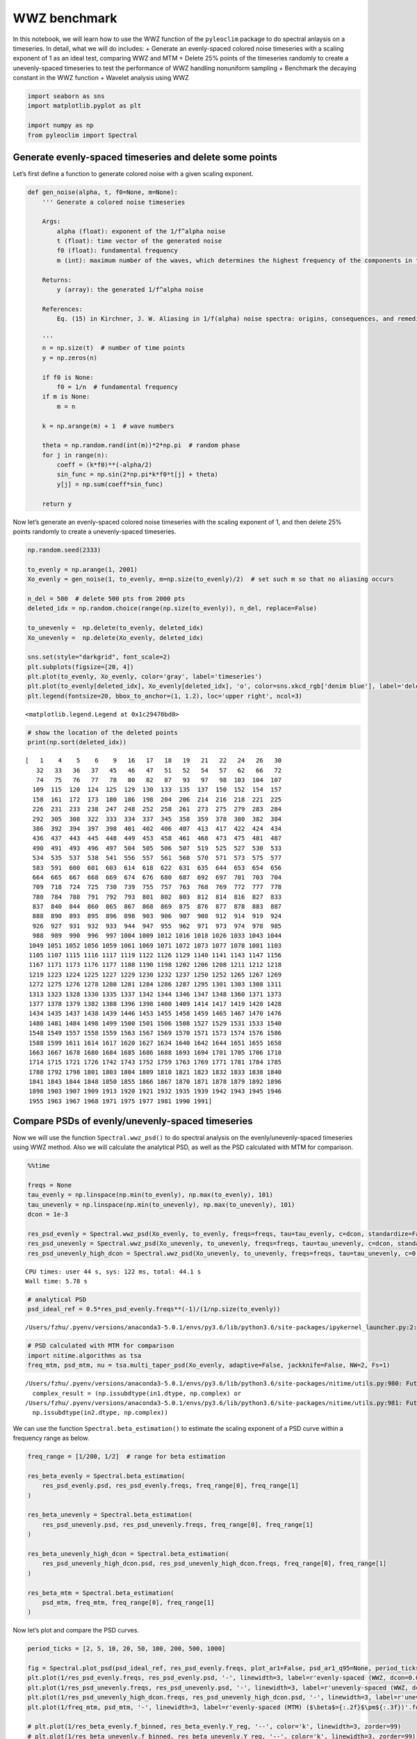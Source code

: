 WWZ benchmark
=============

In this notebook, we will learn how to use the WWZ function of the
``pyleoclim`` package to do spectral anlaysis on a timeseries. In
detail, what we will do includes: + Generate an evenly-spaced colored
noise timeseries with a scaling exponent of 1 as an ideal test,
comparing WWZ and MTM + Delete 25% points of the timeseries randomly to
create a unevenly-spaced timeseries to test the performance of WWZ
handling nonuniform sampling + Benchmark the decaying constant in the
WWZ function + Wavelet analysis using WWZ

.. code:: ipython3

    import seaborn as sns
    import matplotlib.pyplot as plt
    
    import numpy as np
    from pyleoclim import Spectral

Generate evenly-spaced timeseries and delete some points
--------------------------------------------------------

Let’s first define a function to generate colored noise with a given
scaling exponent.

.. code:: ipython3

    def gen_noise(alpha, t, f0=None, m=None):
        ''' Generate a colored noise timeseries
    
        Args:
            alpha (float): exponent of the 1/f^alpha noise
            t (float): time vector of the generated noise
            f0 (float): fundamental frequency
            m (int): maximum number of the waves, which determines the highest frequency of the components in the synthetic noise
    
        Returns:
            y (array): the generated 1/f^alpha noise
    
        References:
            Eq. (15) in Kirchner, J. W. Aliasing in 1/f(alpha) noise spectra: origins, consequences, and remedies. Phys Rev E Stat Nonlin Soft Matter Phys 71, 066110 (2005).
        
        '''
        n = np.size(t)  # number of time points
        y = np.zeros(n)
    
        if f0 is None:
            f0 = 1/n  # fundamental frequency
        if m is None:
            m = n
    
        k = np.arange(m) + 1  # wave numbers
    
        theta = np.random.rand(int(m))*2*np.pi  # random phase
        for j in range(n):
            coeff = (k*f0)**(-alpha/2)
            sin_func = np.sin(2*np.pi*k*f0*t[j] + theta)
            y[j] = np.sum(coeff*sin_func)
    
        return y

Now let’s generate an evenly-spaced colored noise timeseries with the
scaling exponent of 1, and then delete 25% points randomly to create a
unevenly-spaced timeseries.

.. code:: ipython3

    np.random.seed(2333)
    
    to_evenly = np.arange(1, 2001)
    Xo_evenly = gen_noise(1, to_evenly, m=np.size(to_evenly)/2)  # set such m so that no aliasing occurs
    
    n_del = 500  # delete 500 pts from 2000 pts
    deleted_idx = np.random.choice(range(np.size(to_evenly)), n_del, replace=False)
    
    to_unevenly =  np.delete(to_evenly, deleted_idx)
    Xo_unevenly =  np.delete(Xo_evenly, deleted_idx)
    
    sns.set(style="darkgrid", font_scale=2)
    plt.subplots(figsize=[20, 4])
    plt.plot(to_evenly, Xo_evenly, color='gray', label='timeseries')
    plt.plot(to_evenly[deleted_idx], Xo_evenly[deleted_idx], 'o', color=sns.xkcd_rgb['denim blue'], label='deleted dots')
    plt.legend(fontsize=20, bbox_to_anchor=(1, 1.2), loc='upper right', ncol=3)




.. parsed-literal::

    <matplotlib.legend.Legend at 0x1c29470bd0>




.. image:: WWZ_benchmark_files/WWZ_benchmark_6_1.png


.. code:: ipython3

    # show the location of the deleted points
    print(np.sort(deleted_idx))


.. parsed-literal::

    [   1    4    5    6    9   16   17   18   19   21   22   24   26   30
       32   33   36   37   45   46   47   51   52   54   57   62   66   72
       74   75   76   77   78   80   82   87   93   97   98  103  104  107
      109  115  120  124  125  129  130  133  135  137  150  152  154  157
      158  161  172  173  180  186  198  204  206  214  216  218  221  225
      226  231  233  238  247  248  252  258  261  273  275  279  283  284
      292  305  308  322  333  334  337  345  358  359  378  380  382  384
      386  392  394  397  398  401  402  406  407  413  417  422  424  434
      436  437  443  445  448  449  453  458  461  468  473  475  481  487
      490  491  493  496  497  504  505  506  507  519  525  527  530  533
      534  535  537  538  541  556  557  561  568  570  571  573  575  577
      583  591  600  601  603  614  618  622  631  635  644  653  654  656
      664  665  667  668  669  674  676  680  687  692  697  701  703  704
      709  718  724  725  730  739  755  757  763  768  769  772  777  778
      780  784  788  791  792  793  801  802  803  812  814  816  827  833
      837  840  844  860  865  867  868  869  875  876  877  878  883  887
      888  890  893  895  896  898  903  906  907  908  912  914  919  924
      926  927  931  932  933  944  947  955  962  971  973  974  978  985
      988  989  990  996  997 1004 1009 1012 1016 1018 1026 1033 1043 1044
     1049 1051 1052 1056 1059 1061 1069 1071 1072 1073 1077 1078 1081 1103
     1105 1107 1115 1116 1117 1119 1122 1126 1129 1140 1141 1143 1147 1156
     1167 1171 1173 1176 1177 1188 1190 1198 1202 1206 1208 1211 1212 1218
     1219 1223 1224 1225 1227 1229 1230 1232 1237 1250 1252 1265 1267 1269
     1272 1275 1276 1278 1280 1281 1284 1286 1287 1295 1301 1303 1308 1311
     1313 1323 1328 1330 1335 1337 1342 1344 1346 1347 1348 1360 1371 1373
     1377 1378 1379 1382 1388 1396 1398 1400 1409 1414 1417 1419 1420 1428
     1434 1435 1437 1438 1439 1446 1453 1455 1458 1459 1465 1467 1470 1476
     1480 1481 1484 1498 1499 1500 1501 1506 1508 1527 1529 1531 1533 1540
     1548 1549 1557 1558 1559 1563 1567 1569 1570 1571 1573 1574 1576 1586
     1588 1599 1611 1614 1617 1620 1627 1634 1640 1642 1644 1651 1655 1658
     1663 1667 1678 1680 1684 1685 1686 1688 1693 1694 1701 1705 1706 1710
     1714 1715 1721 1726 1742 1743 1752 1759 1763 1769 1771 1781 1784 1785
     1788 1792 1798 1801 1803 1804 1809 1810 1821 1823 1832 1833 1838 1840
     1841 1843 1844 1848 1850 1855 1866 1867 1870 1871 1878 1879 1892 1896
     1898 1903 1907 1909 1913 1920 1921 1932 1935 1939 1942 1943 1945 1946
     1955 1963 1967 1968 1971 1975 1977 1981 1990 1991]


Compare PSDs of evenly/unevenly-spaced timeseries
-------------------------------------------------

Now we will use the function ``Spectral.wwz_psd()`` to do spectral
analysis on the evenly/unevenly-spaced timeseries using WWZ method. Also
we will calculate the analytical PSD, as well as the PSD calculated with
MTM for comparison.

.. code:: ipython3

    %%time
    
    freqs = None
    tau_evenly = np.linspace(np.min(to_evenly), np.max(to_evenly), 101)
    tau_unevenly = np.linspace(np.min(to_unevenly), np.max(to_unevenly), 101)
    dcon = 1e-3
    
    res_psd_evenly = Spectral.wwz_psd(Xo_evenly, to_evenly, freqs=freqs, tau=tau_evenly, c=dcon, standardize=False, nMC=0, anti_alias=False)
    res_psd_unevenly = Spectral.wwz_psd(Xo_unevenly, to_unevenly, freqs=freqs, tau=tau_unevenly, c=dcon, standardize=False, nMC=0, anti_alias=False)
    res_psd_unevenly_high_dcon = Spectral.wwz_psd(Xo_unevenly, to_unevenly, freqs=freqs, tau=tau_unevenly, c=0.02, standardize=False, nMC=0, anti_alias=False)


.. parsed-literal::

    CPU times: user 44 s, sys: 122 ms, total: 44.1 s
    Wall time: 5.78 s


.. code:: ipython3

    # analytical PSD
    psd_ideal_ref = 0.5*res_psd_evenly.freqs**(-1)/(1/np.size(to_evenly))


.. parsed-literal::

    /Users/fzhu/.pyenv/versions/anaconda3-5.0.1/envs/py3.6/lib/python3.6/site-packages/ipykernel_launcher.py:2: RuntimeWarning: divide by zero encountered in reciprocal
      


.. code:: ipython3

    # PSD calculated with MTM for comparison
    import nitime.algorithms as tsa
    freq_mtm, psd_mtm, nu = tsa.multi_taper_psd(Xo_evenly, adaptive=False, jackknife=False, NW=2, Fs=1)


.. parsed-literal::

    /Users/fzhu/.pyenv/versions/anaconda3-5.0.1/envs/py3.6/lib/python3.6/site-packages/nitime/utils.py:980: FutureWarning: Conversion of the second argument of issubdtype from `complex` to `np.complexfloating` is deprecated. In future, it will be treated as `np.complex128 == np.dtype(complex).type`.
      complex_result = (np.issubdtype(in1.dtype, np.complex) or
    /Users/fzhu/.pyenv/versions/anaconda3-5.0.1/envs/py3.6/lib/python3.6/site-packages/nitime/utils.py:981: FutureWarning: Conversion of the second argument of issubdtype from `complex` to `np.complexfloating` is deprecated. In future, it will be treated as `np.complex128 == np.dtype(complex).type`.
      np.issubdtype(in2.dtype, np.complex))


We can use the function ``Spectral.beta_estimation()`` to estimate the
scaling exponent of a PSD curve within a frequency range as below.

.. code:: ipython3

    freq_range = [1/200, 1/2]  # range for beta estimation
    
    res_beta_evenly = Spectral.beta_estimation(
        res_psd_evenly.psd, res_psd_evenly.freqs, freq_range[0], freq_range[1]
    )
    
    res_beta_unevenly = Spectral.beta_estimation(
        res_psd_unevenly.psd, res_psd_unevenly.freqs, freq_range[0], freq_range[1]
    )
    
    res_beta_unevenly_high_dcon = Spectral.beta_estimation(
        res_psd_unevenly_high_dcon.psd, res_psd_unevenly_high_dcon.freqs, freq_range[0], freq_range[1]
    )
    
    res_beta_mtm = Spectral.beta_estimation(
        psd_mtm, freq_mtm, freq_range[0], freq_range[1]
    )

Now let’s plot and compare the PSD curves.

.. code:: ipython3

    period_ticks = [2, 5, 10, 20, 50, 100, 200, 500, 1000]
    
    fig = Spectral.plot_psd(psd_ideal_ref, res_psd_evenly.freqs, plot_ar1=False, psd_ar1_q95=None, period_ticks=period_ticks, lmstyle='--', color='k', label=r'analytical ($\beta$=1)'.format(res_beta_evenly.beta), figsize=[12, 6], linewidth=5)
    plt.plot(1/res_psd_evenly.freqs, res_psd_evenly.psd, '-', linewidth=3, label=r'evenly-spaced (WWZ, dcon=0.001) ($\beta$={:.2f}$\pm${:.3f})'.format(res_beta_evenly.beta, res_beta_evenly.std_err), color=sns.xkcd_rgb['denim blue'])
    plt.plot(1/res_psd_unevenly.freqs, res_psd_unevenly.psd, '-', linewidth=3, label=r'unevenly-spaced (WWZ, dcon=0.001) ($\beta$={:.2f}$\pm${:.3f})'.format(res_beta_unevenly.beta, res_beta_unevenly.std_err), color=sns.xkcd_rgb['medium green'])
    plt.plot(1/res_psd_unevenly_high_dcon.freqs, res_psd_unevenly_high_dcon.psd, '-', linewidth=3, label=r'unevenly-spaced (WWZ, dcon=0.02) ($\beta$={:.2f}$\pm${:.3f})'.format(res_beta_unevenly_high_dcon.beta, res_beta_unevenly_high_dcon.std_err), color=sns.xkcd_rgb['pale red'])
    plt.plot(1/freq_mtm, psd_mtm, '-', linewidth=3, label=r'evenly-spaced (MTM) ($\beta$={:.2f}$\pm${:.3f})'.format(res_beta_mtm.beta, res_beta_mtm.std_err), color='gray', alpha=0.5, zorder=-1)
    
    # plt.plot(1/res_beta_evenly.f_binned, res_beta_evenly.Y_reg, '--', color='k', linewidth=3, zorder=99)
    # plt.plot(1/res_beta_unevenly.f_binned, res_beta_unevenly.Y_reg, '--', color='k', linewidth=3, zorder=99)
    # plt.plot(1/res_beta_mtm.f_binned, res_beta_mtm.Y_reg, '--', color='k', linewidth=3, zorder=99)
    
    plt.legend(fontsize=20, bbox_to_anchor=(1.9, 1), loc='upper right', ncol=1)


.. parsed-literal::

    /Users/fzhu/.pyenv/versions/anaconda3-5.0.1/envs/py3.6/lib/python3.6/site-packages/pyleoclim-0.4.8-py3.6.egg/pyleoclim/Spectral.py:2574: RuntimeWarning: divide by zero encountered in true_divide
      x_data = 1 / freqs
    /Users/fzhu/.pyenv/versions/anaconda3-5.0.1/envs/py3.6/lib/python3.6/site-packages/pyleoclim-0.4.8-py3.6.egg/pyleoclim/Spectral.py:2576: RuntimeWarning: divide by zero encountered in true_divide
      x_data_ar1 = 1 / freqs
    /Users/fzhu/.pyenv/versions/anaconda3-5.0.1/envs/py3.6/lib/python3.6/site-packages/ipykernel_launcher.py:5: RuntimeWarning: divide by zero encountered in true_divide
      """
    /Users/fzhu/.pyenv/versions/anaconda3-5.0.1/envs/py3.6/lib/python3.6/site-packages/ipykernel_launcher.py:6: RuntimeWarning: divide by zero encountered in true_divide
      
    /Users/fzhu/.pyenv/versions/anaconda3-5.0.1/envs/py3.6/lib/python3.6/site-packages/ipykernel_launcher.py:7: RuntimeWarning: divide by zero encountered in true_divide
      import sys
    /Users/fzhu/.pyenv/versions/anaconda3-5.0.1/envs/py3.6/lib/python3.6/site-packages/ipykernel_launcher.py:8: RuntimeWarning: divide by zero encountered in true_divide
      




.. parsed-literal::

    <matplotlib.legend.Legend at 0x1a0f4ace48>




.. image:: WWZ_benchmark_files/WWZ_benchmark_16_2.png


The figure above indicates that in the case of an evenly-spaced
timeseries, both WWZ and MTM give good estimates of the analytical PSD.
WWZ gives almost accurate PSD over the high frequency band (2-20 yrs),
while MTM gives big oscillations there.

When we delete 25% of the data, making the timeseries unevenly-spaced,
WWZ with a small decaying constant gives lower estimate of the scaling
exponent due to aliasing caused by nonuniform sampling, and a larger
decaying constant helps a bit.

Benchmark the decaying constant
-------------------------------

The decaying constant will affect the frequency resolution of the WWZ
method. Larger constant results in smoother PSD curve, as shown below.

.. code:: ipython3

    freqs = None
    tau_evenly = np.linspace(np.min(to_evenly), np.max(to_evenly), 101)
    res_psd = {}
    res_beta = {}
    freq_range = [1/200, 1/2]  # range for beta estimation
    
    # dcon options:
    # + 1/(8*np.pi**2) from Witt & Schumann 2005
    # + 0.0125 from Foster 1996, very close to 1/(8*np.pi**2)
    # + 0.001 from Kirchner & Neal 2013
    fig = Spectral.plot_psd(psd_ideal_ref, res_psd_evenly.freqs, plot_ar1=False, psd_ar1_q95=None, period_ticks=period_ticks,
                            lmstyle='--', color='k', label=r'analytical ($\beta$=1)'.format(res_beta_evenly.beta), figsize=[12, 6], linewidth=5)
    for dcon in [0.0001, 0.001, 1/(8*np.pi**2), 0.02]:
        res_psd[str(dcon)] = Spectral.wwz_psd(Xo_evenly, to_evenly, freqs=freqs, tau=tau_evenly, c=dcon, standardize=False, nMC=0, anti_alias=False)
        res_beta[str(dcon)] = Spectral.beta_estimation(
                              res_psd[str(dcon)].psd, res_psd[str(dcon)].freqs, freq_range[0], freq_range[1]
                          )
        plt.plot(1/res_psd[str(dcon)].freqs, res_psd[str(dcon)].psd, 'o', ms=5, linewidth=3, label='dcon={:.4f} '.format(dcon)+r'($\beta$={:.2f}$\pm${:.3f})'.format(res_beta[str(dcon)].beta, res_beta[str(dcon)].std_err))
                     
    plt.legend(fontsize=20, bbox_to_anchor=(1.54, 1), loc='upper right', ncol=1)


.. parsed-literal::

    /Users/fzhu/.pyenv/versions/anaconda3-5.0.1/envs/py3.6/lib/python3.6/site-packages/pyleoclim-0.4.8-py3.6.egg/pyleoclim/Spectral.py:2574: RuntimeWarning: divide by zero encountered in true_divide
      x_data = 1 / freqs
    /Users/fzhu/.pyenv/versions/anaconda3-5.0.1/envs/py3.6/lib/python3.6/site-packages/pyleoclim-0.4.8-py3.6.egg/pyleoclim/Spectral.py:2576: RuntimeWarning: divide by zero encountered in true_divide
      x_data_ar1 = 1 / freqs
    /Users/fzhu/.pyenv/versions/anaconda3-5.0.1/envs/py3.6/lib/python3.6/site-packages/ipykernel_launcher.py:18: RuntimeWarning: divide by zero encountered in true_divide




.. parsed-literal::

    <matplotlib.legend.Legend at 0x1c26b1de10>




.. image:: WWZ_benchmark_files/WWZ_benchmark_20_2.png


Wavelet analysis
----------------

Now let’s do some wavelet analysis on both the evenly/unevenly-spaced
data. Note that ``nMC`` sets the number of Monte-Carlo simulations for
significance test.

.. code:: ipython3

    # evenly-spaced timeseries
    freqs = None
    tau_evenly = np.linspace(np.min(to_evenly), np.max(to_evenly), 101)
    freq_range = [1/200, 1/2]
    period_ticks = [2, 5, 10, 20, 50, 100, 200, 500, 1000]
    fig = Spectral.plot_summary(Xo_evenly, to_evenly, nMC=5, ts_style='-', tau=tau_evenly, period_ticks=period_ticks, period_S=freq_range, period_L=None)


.. parsed-literal::

    /Users/fzhu/.pyenv/versions/anaconda3-5.0.1/envs/py3.6/lib/python3.6/site-packages/matplotlib/cbook/deprecation.py:107: MatplotlibDeprecationWarning: Passing one of 'on', 'true', 'off', 'false' as a boolean is deprecated; use an actual boolean (True/False) instead.
      warnings.warn(message, mplDeprecation, stacklevel=1)
    /Users/fzhu/.pyenv/versions/anaconda3-5.0.1/envs/py3.6/lib/python3.6/site-packages/matplotlib/cbook/deprecation.py:107: MatplotlibDeprecationWarning: Passing one of 'on', 'true', 'off', 'false' as a boolean is deprecated; use an actual boolean (True/False) instead.
      warnings.warn(message, mplDeprecation, stacklevel=1)
    /Users/fzhu/.pyenv/versions/anaconda3-5.0.1/envs/py3.6/lib/python3.6/site-packages/matplotlib/cbook/deprecation.py:107: MatplotlibDeprecationWarning: Passing one of 'on', 'true', 'off', 'false' as a boolean is deprecated; use an actual boolean (True/False) instead.
      warnings.warn(message, mplDeprecation, stacklevel=1)
    Monte-Carlo simulations: 100%|██████████| 5/5 [00:08<00:00,  1.64s/it]
    /Users/fzhu/.pyenv/versions/anaconda3-5.0.1/envs/py3.6/lib/python3.6/site-packages/pyleoclim-0.4.8-py3.6.egg/pyleoclim/Spectral.py:2327: RuntimeWarning: divide by zero encountered in true_divide
      plt.contourf(tau, 1/freqs, wwa.T, cmap=clr_map, origin=origin)
    /Users/fzhu/.pyenv/versions/anaconda3-5.0.1/envs/py3.6/lib/python3.6/site-packages/pyleoclim-0.4.8-py3.6.egg/pyleoclim/Spectral.py:2373: RuntimeWarning: divide by zero encountered in true_divide
      plt.contour(tau, 1/freqs, signif.T, [-99, 1], colors='k')
    Monte-Carlo simulations: 100%|██████████| 5/5 [00:08<00:00,  1.78s/it]
    /Users/fzhu/.pyenv/versions/anaconda3-5.0.1/envs/py3.6/lib/python3.6/site-packages/pyleoclim-0.4.8-py3.6.egg/pyleoclim/Spectral.py:2570: RuntimeWarning: divide by zero encountered in true_divide
      y_data = 1 / freqs
    /Users/fzhu/.pyenv/versions/anaconda3-5.0.1/envs/py3.6/lib/python3.6/site-packages/pyleoclim-0.4.8-py3.6.egg/pyleoclim/Spectral.py:2572: RuntimeWarning: divide by zero encountered in true_divide
      y_data_ar1 = 1 / freqs
    /Users/fzhu/.pyenv/versions/anaconda3-5.0.1/envs/py3.6/lib/python3.6/site-packages/matplotlib/cbook/deprecation.py:107: MatplotlibDeprecationWarning: Passing one of 'on', 'true', 'off', 'false' as a boolean is deprecated; use an actual boolean (True/False) instead.
      warnings.warn(message, mplDeprecation, stacklevel=1)



.. image:: WWZ_benchmark_files/WWZ_benchmark_23_1.png


.. code:: ipython3

    # unevenly-spaced timeseries
    freqs = None
    tau_unevenly = np.linspace(np.min(to_unevenly), np.max(to_unevenly), 101)
    freq_range = [1/200, 1/2]
    period_ticks = [2, 5, 10, 20, 50, 100, 200, 500, 1000]
    fig = Spectral.plot_summary(Xo_unevenly, to_unevenly, nMC=5, ts_style='-', tau=tau_unevenly, period_ticks=period_ticks, period_S=freq_range, period_L=None)


.. parsed-literal::

    /Users/fzhu/.pyenv/versions/anaconda3-5.0.1/envs/py3.6/lib/python3.6/site-packages/matplotlib/cbook/deprecation.py:107: MatplotlibDeprecationWarning: Passing one of 'on', 'true', 'off', 'false' as a boolean is deprecated; use an actual boolean (True/False) instead.
      warnings.warn(message, mplDeprecation, stacklevel=1)
    /Users/fzhu/.pyenv/versions/anaconda3-5.0.1/envs/py3.6/lib/python3.6/site-packages/matplotlib/cbook/deprecation.py:107: MatplotlibDeprecationWarning: Passing one of 'on', 'true', 'off', 'false' as a boolean is deprecated; use an actual boolean (True/False) instead.
      warnings.warn(message, mplDeprecation, stacklevel=1)
    /Users/fzhu/.pyenv/versions/anaconda3-5.0.1/envs/py3.6/lib/python3.6/site-packages/matplotlib/cbook/deprecation.py:107: MatplotlibDeprecationWarning: Passing one of 'on', 'true', 'off', 'false' as a boolean is deprecated; use an actual boolean (True/False) instead.
      warnings.warn(message, mplDeprecation, stacklevel=1)
    Monte-Carlo simulations: 100%|██████████| 5/5 [00:04<00:00,  1.02it/s]
    /Users/fzhu/.pyenv/versions/anaconda3-5.0.1/envs/py3.6/lib/python3.6/site-packages/pyleoclim-0.4.8-py3.6.egg/pyleoclim/Spectral.py:2327: RuntimeWarning: divide by zero encountered in true_divide
      plt.contourf(tau, 1/freqs, wwa.T, cmap=clr_map, origin=origin)
    /Users/fzhu/.pyenv/versions/anaconda3-5.0.1/envs/py3.6/lib/python3.6/site-packages/pyleoclim-0.4.8-py3.6.egg/pyleoclim/Spectral.py:2373: RuntimeWarning: divide by zero encountered in true_divide
      plt.contour(tau, 1/freqs, signif.T, [-99, 1], colors='k')
    Monte-Carlo simulations: 100%|██████████| 5/5 [00:05<00:00,  1.00s/it]
    /Users/fzhu/.pyenv/versions/anaconda3-5.0.1/envs/py3.6/lib/python3.6/site-packages/pyleoclim-0.4.8-py3.6.egg/pyleoclim/Spectral.py:2570: RuntimeWarning: divide by zero encountered in true_divide
      y_data = 1 / freqs
    /Users/fzhu/.pyenv/versions/anaconda3-5.0.1/envs/py3.6/lib/python3.6/site-packages/pyleoclim-0.4.8-py3.6.egg/pyleoclim/Spectral.py:2572: RuntimeWarning: divide by zero encountered in true_divide
      y_data_ar1 = 1 / freqs
    /Users/fzhu/.pyenv/versions/anaconda3-5.0.1/envs/py3.6/lib/python3.6/site-packages/matplotlib/cbook/deprecation.py:107: MatplotlibDeprecationWarning: Passing one of 'on', 'true', 'off', 'false' as a boolean is deprecated; use an actual boolean (True/False) instead.
      warnings.warn(message, mplDeprecation, stacklevel=1)



.. image:: WWZ_benchmark_files/WWZ_benchmark_24_1.png

